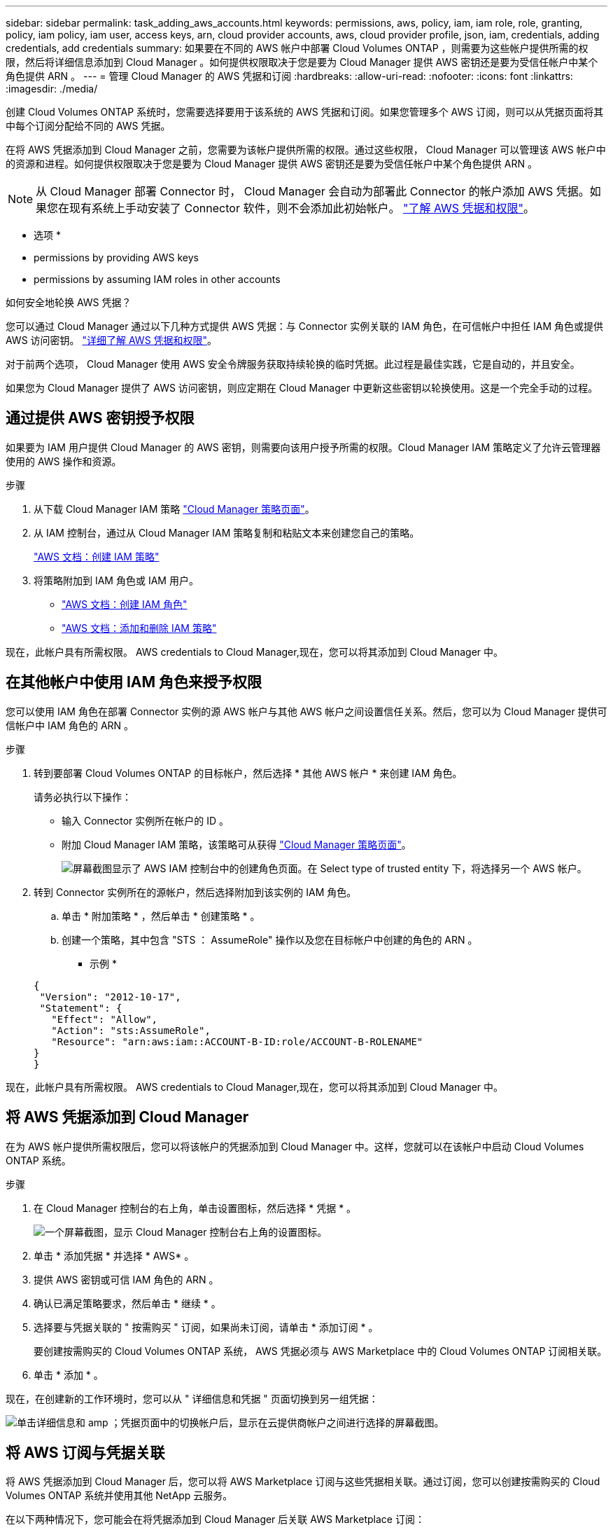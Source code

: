 ---
sidebar: sidebar 
permalink: task_adding_aws_accounts.html 
keywords: permissions, aws, policy, iam, iam role, role, granting, policy, iam policy, iam user, access keys, arn, cloud provider accounts, aws, cloud provider profile, json, iam, credentials, adding credentials, add credentials 
summary: 如果要在不同的 AWS 帐户中部署 Cloud Volumes ONTAP ，则需要为这些帐户提供所需的权限，然后将详细信息添加到 Cloud Manager 。如何提供权限取决于您是要为 Cloud Manager 提供 AWS 密钥还是要为受信任帐户中某个角色提供 ARN 。 
---
= 管理 Cloud Manager 的 AWS 凭据和订阅
:hardbreaks:
:allow-uri-read: 
:nofooter: 
:icons: font
:linkattrs: 
:imagesdir: ./media/


[role="lead"]
创建 Cloud Volumes ONTAP 系统时，您需要选择要用于该系统的 AWS 凭据和订阅。如果您管理多个 AWS 订阅，则可以从凭据页面将其中每个订阅分配给不同的 AWS 凭据。

在将 AWS 凭据添加到 Cloud Manager 之前，您需要为该帐户提供所需的权限。通过这些权限， Cloud Manager 可以管理该 AWS 帐户中的资源和进程。如何提供权限取决于您是要为 Cloud Manager 提供 AWS 密钥还是要为受信任帐户中某个角色提供 ARN 。


NOTE: 从 Cloud Manager 部署 Connector 时， Cloud Manager 会自动为部署此 Connector 的帐户添加 AWS 凭据。如果您在现有系统上手动安装了 Connector 软件，则不会添加此初始帐户。 link:concept_accounts_aws.html["了解 AWS 凭据和权限"]。

* 选项 *

*  permissions by providing AWS keys
*  permissions by assuming IAM roles in other accounts


.如何安全地轮换 AWS 凭据？
****
您可以通过 Cloud Manager 通过以下几种方式提供 AWS 凭据：与 Connector 实例关联的 IAM 角色，在可信帐户中担任 IAM 角色或提供 AWS 访问密钥。 link:concept_accounts_aws.html["详细了解 AWS 凭据和权限"]。

对于前两个选项， Cloud Manager 使用 AWS 安全令牌服务获取持续轮换的临时凭据。此过程是最佳实践，它是自动的，并且安全。

如果您为 Cloud Manager 提供了 AWS 访问密钥，则应定期在 Cloud Manager 中更新这些密钥以轮换使用。这是一个完全手动的过程。

****


== 通过提供 AWS 密钥授予权限

如果要为 IAM 用户提供 Cloud Manager 的 AWS 密钥，则需要向该用户授予所需的权限。Cloud Manager IAM 策略定义了允许云管理器使用的 AWS 操作和资源。

.步骤
. 从下载 Cloud Manager IAM 策略 https://mysupport.netapp.com/site/info/cloud-manager-policies["Cloud Manager 策略页面"^]。
. 从 IAM 控制台，通过从 Cloud Manager IAM 策略复制和粘贴文本来创建您自己的策略。
+
https://docs.aws.amazon.com/IAM/latest/UserGuide/access_policies_create.html["AWS 文档：创建 IAM 策略"^]

. 将策略附加到 IAM 角色或 IAM 用户。
+
** https://docs.aws.amazon.com/IAM/latest/UserGuide/id_roles_create.html["AWS 文档：创建 IAM 角色"^]
** https://docs.aws.amazon.com/IAM/latest/UserGuide/access_policies_manage-attach-detach.html["AWS 文档：添加和删除 IAM 策略"^]




现在，此帐户具有所需权限。  AWS credentials to Cloud Manager,现在，您可以将其添加到 Cloud Manager 中。



== 在其他帐户中使用 IAM 角色来授予权限

您可以使用 IAM 角色在部署 Connector 实例的源 AWS 帐户与其他 AWS 帐户之间设置信任关系。然后，您可以为 Cloud Manager 提供可信帐户中 IAM 角色的 ARN 。

.步骤
. 转到要部署 Cloud Volumes ONTAP 的目标帐户，然后选择 * 其他 AWS 帐户 * 来创建 IAM 角色。
+
请务必执行以下操作：

+
** 输入 Connector 实例所在帐户的 ID 。
** 附加 Cloud Manager IAM 策略，该策略可从获得 https://mysupport.netapp.com/site/info/cloud-manager-policies["Cloud Manager 策略页面"^]。
+
image:screenshot_iam_create_role.gif["屏幕截图显示了 AWS IAM 控制台中的创建角色页面。在 Select type of trusted entity 下，将选择另一个 AWS 帐户。"]



. 转到 Connector 实例所在的源帐户，然后选择附加到该实例的 IAM 角色。
+
.. 单击 * 附加策略 * ，然后单击 * 创建策略 * 。
.. 创建一个策略，其中包含 "STS ： AssumeRole" 操作以及您在目标帐户中创建的角色的 ARN 。
+
* 示例 *

+
[source, json]
----
{
 "Version": "2012-10-17",
 "Statement": {
   "Effect": "Allow",
   "Action": "sts:AssumeRole",
   "Resource": "arn:aws:iam::ACCOUNT-B-ID:role/ACCOUNT-B-ROLENAME"
}
}
----




现在，此帐户具有所需权限。  AWS credentials to Cloud Manager,现在，您可以将其添加到 Cloud Manager 中。



== 将 AWS 凭据添加到 Cloud Manager

在为 AWS 帐户提供所需权限后，您可以将该帐户的凭据添加到 Cloud Manager 中。这样，您就可以在该帐户中启动 Cloud Volumes ONTAP 系统。

.步骤
. 在 Cloud Manager 控制台的右上角，单击设置图标，然后选择 * 凭据 * 。
+
image:screenshot_settings_icon.gif["一个屏幕截图，显示 Cloud Manager 控制台右上角的设置图标。"]

. 单击 * 添加凭据 * 并选择 * AWS* 。
. 提供 AWS 密钥或可信 IAM 角色的 ARN 。
. 确认已满足策略要求，然后单击 * 继续 * 。
. 选择要与凭据关联的 " 按需购买 " 订阅，如果尚未订阅，请单击 * 添加订阅 * 。
+
要创建按需购买的 Cloud Volumes ONTAP 系统， AWS 凭据必须与 AWS Marketplace 中的 Cloud Volumes ONTAP 订阅相关联。

. 单击 * 添加 * 。


现在，在创建新的工作环境时，您可以从 " 详细信息和凭据 " 页面切换到另一组凭据：

image:screenshot_accounts_switch_aws.gif["单击详细信息和 amp ；凭据页面中的切换帐户后，显示在云提供商帐户之间进行选择的屏幕截图。"]



== 将 AWS 订阅与凭据关联

将 AWS 凭据添加到 Cloud Manager 后，您可以将 AWS Marketplace 订阅与这些凭据相关联。通过订阅，您可以创建按需购买的 Cloud Volumes ONTAP 系统并使用其他 NetApp 云服务。

在以下两种情况下，您可能会在将凭据添加到 Cloud Manager 后关联 AWS Marketplace 订阅：

* 最初将凭据添加到 Cloud Manager 时，您未关联订阅。
* 您希望将现有 AWS Marketplace 订阅替换为新订阅。


您需要先创建 Connector ，然后才能更改 Cloud Manager 设置。 link:concept_connectors.html#how-to-create-a-connector["了解如何操作"]。

.步骤
. 在 Cloud Manager 控制台的右上角，单击设置图标，然后选择 * 凭据 * 。
. 将鼠标悬停在一组凭据上，然后单击操作菜单。
. 从菜单中，单击 * 关联订阅 * 。
+
image:screenshot_aws_add_subscription.gif["凭据页面的屏幕截图，您可以从菜单中为 AWS 凭据添加订阅。"]

. 从下拉列表中选择订阅或单击 * 添加订阅 * ，然后按照步骤创建新订阅。
+
video::video_subscribing_aws.mp4[width=848,height=480]

